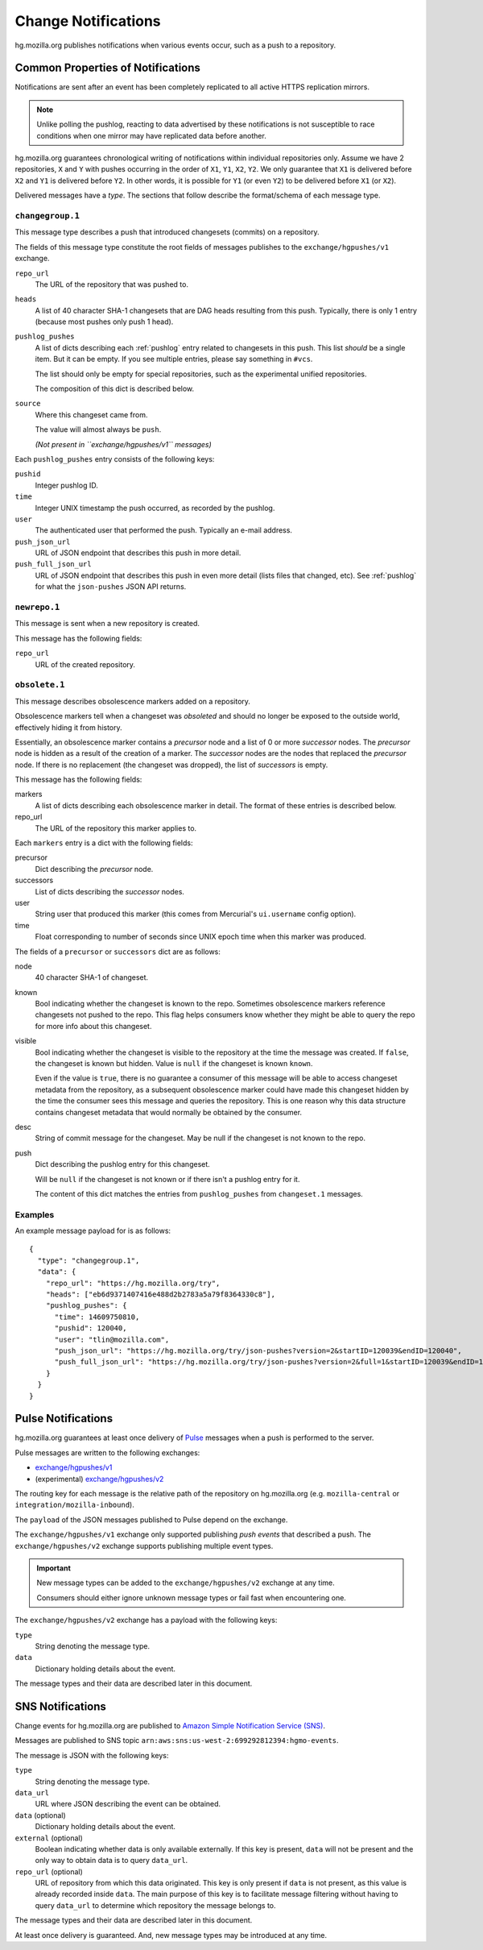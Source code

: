 .. _hgmo_notification:

====================
Change Notifications
====================

hg.mozilla.org publishes notifications when various events occur, such as
a push to a repository.

Common Properties of Notifications
==================================

Notifications are sent after an event has been completely replicated to all
active HTTPS replication mirrors.

.. note::

   Unlike polling the pushlog, reacting to data advertised by these
   notifications is not susceptible to race conditions when one mirror
   may have replicated data before another.

hg.mozilla.org guarantees chronological writing of notifications within
individual repositories only. Assume we have 2 repositories, ``X`` and ``Y``
with pushes occurring in the order of ``X1``, ``Y1``, ``X2``, ``Y2``. We only
guarantee that ``X1`` is delivered before ``X2`` and ``Y1`` is delivered before
``Y2``. In other words, it is possible for ``Y1`` (or even ``Y2``) to be
delivered before ``X1`` (or ``X2``).

Delivered messages have a *type*. The sections that follow describe the
format/schema of each message type.

``changegroup.1``
-----------------

This message type describes a push that introduced changesets (commits) on
a repository.

The fields of this message type constitute the root fields of messages
publishes to the ``exchange/hgpushes/v1`` exchange.

``repo_url``
   The URL of the repository that was pushed to.
``heads``
   A list of 40 character SHA-1 changesets that are DAG heads resulting
   from this push. Typically, there is only 1 entry (because most pushes
   only push 1 head).
``pushlog_pushes``
   A list of dicts describing each :ref:`pushlog` entry related to
   changesets in this push. This list *should* be a single item. But
   it can be empty. If you see multiple entries, please say something
   in ``#vcs``.

   The list should only be empty for special repositories, such as the
   experimental unified repositories.

   The composition of this dict is described below.
``source``
   Where this changeset came from.

   The value will almost always be ``push``.

   *(Not present in ``exchange/hgpushes/v1`` messages)*

Each ``pushlog_pushes`` entry consists of the following keys:

``pushid``
   Integer pushlog ID.
``time``
   Integer UNIX timestamp the push occurred, as recorded by the pushlog.
``user``
   The authenticated user that performed the push. Typically an e-mail
   address.
``push_json_url``
   URL of JSON endpoint that describes this push in more detail.
``push_full_json_url``
   URL of JSON endpoint that describes this push in even more detail
   (lists files that changed, etc). See :ref:`pushlog` for what the
   ``json-pushes`` JSON API returns.

``newrepo.1``
-------------

This message is sent when a new repository is created.

This message has the following fields:

``repo_url``
   URL of the created repository.

``obsolete.1``
--------------

This message describes obsolescence markers added on a repository.

Obsolescence markers tell when a changeset was *obsoleted* and should
no longer be exposed to the outside world, effectively hiding it from
history.

Essentially, an obsolescence marker contains a *precursor* node and a
list of 0 or more *successor* nodes. The *precursor* node is hidden as
a result of the creation of a marker. The *successor* nodes are the nodes
that replaced the *precursor* node. If there is no replacement (the
changeset was dropped), the list of *successors* is empty.

This message has the following fields:

markers
   A list of dicts describing each obsolescence marker in detail. The
   format of these entries is described below.
repo_url
   The URL of the repository this marker applies to.

Each ``markers`` entry is a dict with the following fields:

precursor
   Dict describing the *precursor* node.
successors
   List of dicts describing the *successor* nodes.
user
   String user that produced this marker (this comes from Mercurial's
   ``ui.username`` config option).
time
   Float corresponding to number of seconds since UNIX epoch time when
   this marker was produced.

The fields of a ``precursor`` or ``successors`` dict are as follows:

node
   40 character SHA-1 of changeset.
known
   Bool indicating whether the changeset is known to the repo. Sometimes
   obsolescence markers reference changesets not pushed to the repo. This
   flag helps consumers know whether they might be able to query the repo
   for more info about this changeset.
visible
   Bool indicating whether the changeset is visible to the repository at the
   time the message was created. If ``false``, the changeset is known but
   hidden. Value is ``null`` if the changeset is known ``known``.

   Even if the value is ``true``, there is no guarantee a consumer of this
   message will be able to access changeset metadata from the repository,
   as a subsequent obsolescence marker could have made this changeset
   hidden by the time the consumer sees this message and queries the
   repository. This is one reason why this data structure contains changeset
   metadata that would normally be obtained by the consumer.
desc
   String of commit message for the changeset. May be null if the changeset
   is not known to the repo.
push
   Dict describing the pushlog entry for this changeset.

   Will be ``null`` if the changeset is not known or if there isn't a pushlog
   entry for it.

   The content of this dict matches the entries from ``pushlog_pushes``
   from ``changeset.1`` messages.

Examples
--------

An example message payload for is as follows::

   {
     "type": "changegroup.1",
     "data": {
       "repo_url": "https://hg.mozilla.org/try",
       "heads": ["eb6d9371407416e488d2b2783a5a79f8364330c8"],
       "pushlog_pushes": {
         "time": 14609750810,
         "pushid": 120040,
         "user": "tlin@mozilla.com",
         "push_json_url": "https://hg.mozilla.org/try/json-pushes?version=2&startID=120039&endID=120040",
         "push_full_json_url": "https://hg.mozilla.org/try/json-pushes?version=2&full=1&startID=120039&endID=120040"
       }
     }
   }

Pulse Notifications
===================

hg.mozilla.org guarantees at least once delivery of
`Pulse <https://wiki.mozilla.org/Auto-tools/Projects/Pulse>`_ messages when a
push is performed to the server.

Pulse messages are written to the following exchanges:

* `exchange/hgpushes/v1 <https://tools.taskcluster.net/pulse-inspector/#!((exchange:exchange/hgpushes/v1,routingKeyPattern:%23))>`_
* (experimental) `exchange/hgpushes/v2 <https://tools.taskcluster.net/pulse-inspector/#!((exchange:exchange/hgpushes/v2,routingKeyPattern:%23))>`_

The routing key for each message is the relative path of the repository
on hg.mozilla.org (e.g. ``mozilla-central`` or ``integration/mozilla-inbound``).

The ``payload`` of the JSON messages published to Pulse depend on the exchange.

The ``exchange/hgpushes/v1`` exchange only supported publishing *push events*
that described a push. The ``exchange/hgpushes/v2`` exchange supports publishing
multiple event types.

.. important::

   New message types can be added to the ``exchange/hgpushes/v2`` exchange at
   any time.

   Consumers should either ignore unknown message types or fail fast when
   encountering one.

The ``exchange/hgpushes/v2`` exchange has a payload with the following keys:

``type``
   String denoting the message type.
``data``
   Dictionary holding details about the event.

The message types and their data are described later in this document.

SNS Notifications
=================

Change events for hg.mozilla.org are published to
`Amazon Simple Notification Service (SNS) <https://aws.amazon.com/sns/>`_.

Messages are published to SNS topic
``arn:aws:sns:us-west-2:699292812394:hgmo-events``.

The message is JSON with the following keys:

``type``
   String denoting the message type.
``data_url``
   URL where JSON describing the event can be obtained.
``data`` (optional)
   Dictionary holding details about the event.
``external`` (optional)
   Boolean indicating whether data is only available externally.
   If this key is present, ``data`` will not be present and the only
   way to obtain data is to query ``data_url``.
``repo_url`` (optional)
   URL of repository from which this data originated. This key is only
   present if ``data`` is not present, as this value is already recorded
   inside ``data``. The main purpose of this key is to facilitate
   message filtering without having to query ``data_url`` to determine
   which repository the message belongs to.

The message types and their data are described later in this document.

At least once delivery is guaranteed. And, new message types may be
introduced at any time.
